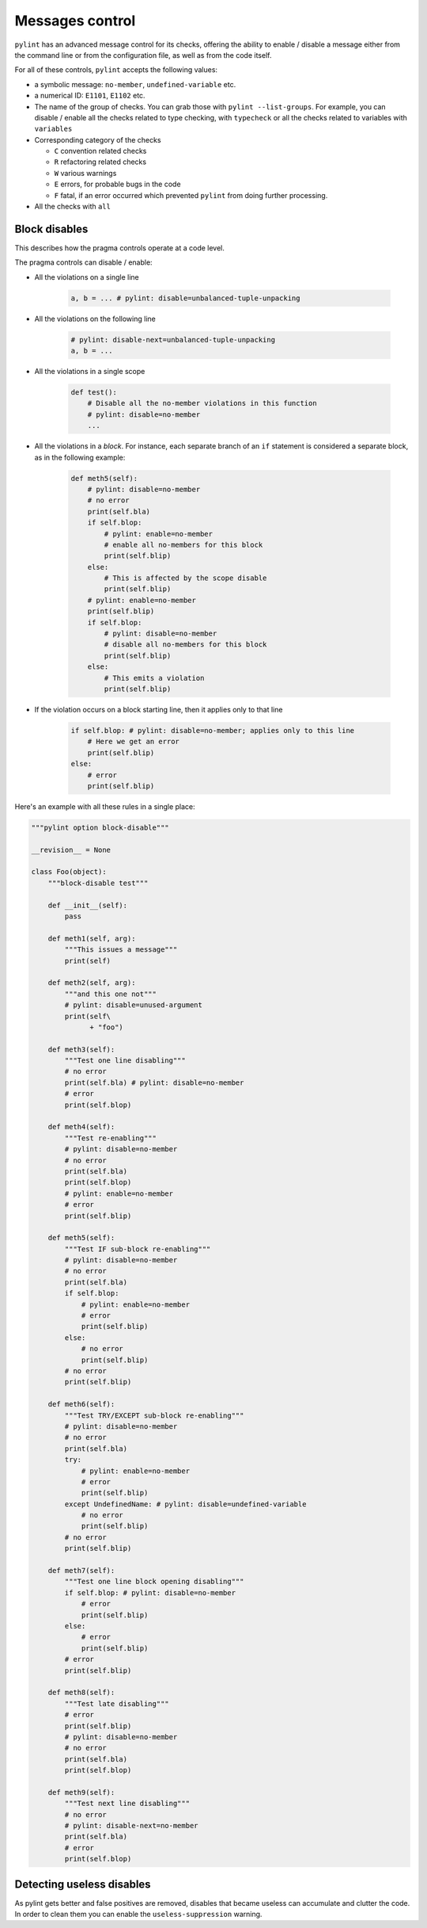 .. _message-control:

Messages control
================

``pylint`` has an advanced message control for its checks, offering the ability
to enable / disable a message either from the command line or from the configuration
file, as well as from the code itself.

For all of these controls, ``pylint`` accepts the following values:

* a symbolic message: ``no-member``, ``undefined-variable`` etc.

* a numerical ID: ``E1101``, ``E1102`` etc.

* The name of the group of checks. You can grab those with ``pylint --list-groups``.
  For example, you can disable / enable all the checks related to type checking, with
  ``typecheck`` or all the checks related to variables with ``variables``

* Corresponding category of the checks

  * ``C`` convention related checks
  * ``R`` refactoring related checks
  * ``W`` various warnings
  * ``E`` errors, for probable bugs in the code
  * ``F`` fatal, if an error occurred which prevented ``pylint`` from doing further processing.

* All the checks with ``all``


Block disables
--------------

This describes how the pragma controls operate at a code level.

The pragma controls can disable / enable:

* All the violations on a single line

    .. sourcecode:: python

        a, b = ... # pylint: disable=unbalanced-tuple-unpacking

* All the violations on the following line

    .. sourcecode:: python

        # pylint: disable-next=unbalanced-tuple-unpacking
        a, b = ...

* All the violations in a single scope

    .. sourcecode:: python

        def test():
            # Disable all the no-member violations in this function
            # pylint: disable=no-member
            ...

* All the violations in a `block`. For instance, each separate branch of an
  ``if`` statement is considered a separate block, as in the following example:

    .. sourcecode:: python

        def meth5(self):
            # pylint: disable=no-member
            # no error
            print(self.bla)
            if self.blop:
                # pylint: enable=no-member
                # enable all no-members for this block
                print(self.blip)
            else:
                # This is affected by the scope disable
                print(self.blip)
            # pylint: enable=no-member
            print(self.blip)
            if self.blop:
                # pylint: disable=no-member
                # disable all no-members for this block
                print(self.blip)
            else:
                # This emits a violation
                print(self.blip)


* If the violation occurs on a block starting line, then it applies only to that line

    .. sourcecode:: python

        if self.blop: # pylint: disable=no-member; applies only to this line
            # Here we get an error
            print(self.blip)
        else:
            # error
            print(self.blip)



Here's an example with all these rules in a single place:

.. sourcecode:: python

    """pylint option block-disable"""

    __revision__ = None

    class Foo(object):
        """block-disable test"""

        def __init__(self):
            pass

        def meth1(self, arg):
            """This issues a message"""
            print(self)

        def meth2(self, arg):
            """and this one not"""
            # pylint: disable=unused-argument
            print(self\
                  + "foo")

        def meth3(self):
            """Test one line disabling"""
            # no error
            print(self.bla) # pylint: disable=no-member
            # error
            print(self.blop)

        def meth4(self):
            """Test re-enabling"""
            # pylint: disable=no-member
            # no error
            print(self.bla)
            print(self.blop)
            # pylint: enable=no-member
            # error
            print(self.blip)

        def meth5(self):
            """Test IF sub-block re-enabling"""
            # pylint: disable=no-member
            # no error
            print(self.bla)
            if self.blop:
                # pylint: enable=no-member
                # error
                print(self.blip)
            else:
                # no error
                print(self.blip)
            # no error
            print(self.blip)

        def meth6(self):
            """Test TRY/EXCEPT sub-block re-enabling"""
            # pylint: disable=no-member
            # no error
            print(self.bla)
            try:
                # pylint: enable=no-member
                # error
                print(self.blip)
            except UndefinedName: # pylint: disable=undefined-variable
                # no error
                print(self.blip)
            # no error
            print(self.blip)

        def meth7(self):
            """Test one line block opening disabling"""
            if self.blop: # pylint: disable=no-member
                # error
                print(self.blip)
            else:
                # error
                print(self.blip)
            # error
            print(self.blip)

        def meth8(self):
            """Test late disabling"""
            # error
            print(self.blip)
            # pylint: disable=no-member
            # no error
            print(self.bla)
            print(self.blop)

        def meth9(self):
            """Test next line disabling"""
            # no error
            # pylint: disable-next=no-member
            print(self.bla)
            # error
            print(self.blop)


Detecting useless disables
--------------------------

As pylint gets better and false positives are removed,
disables that became useless can accumulate and clutter the code.
In order to clean them you can enable the ``useless-suppression`` warning.
